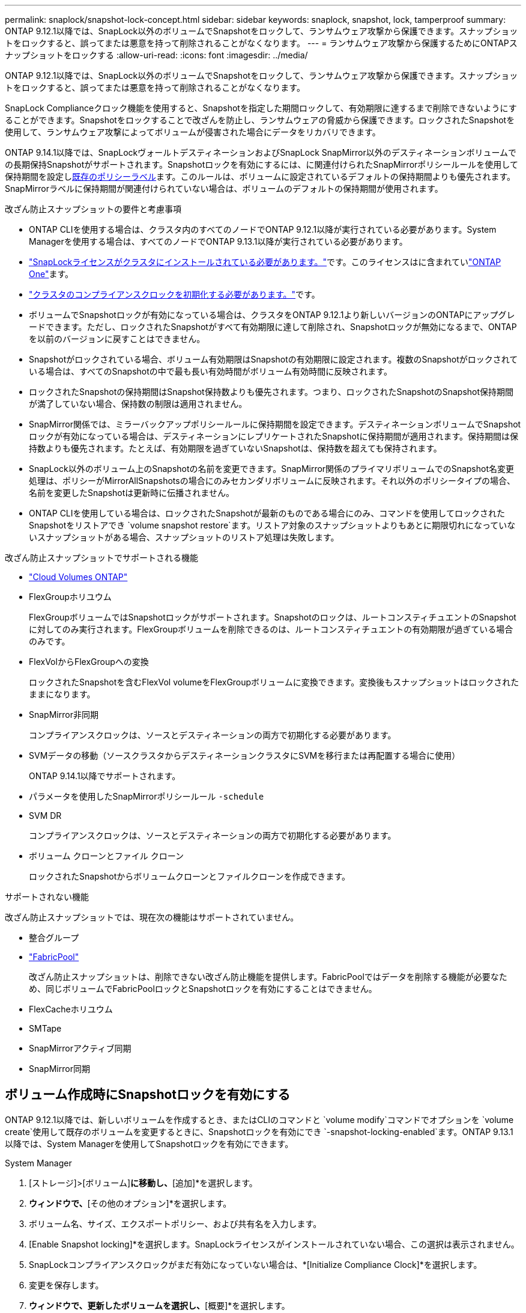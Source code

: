 ---
permalink: snaplock/snapshot-lock-concept.html 
sidebar: sidebar 
keywords: snaplock, snapshot, lock, tamperproof 
summary: ONTAP 9.12.1以降では、SnapLock以外のボリュームでSnapshotをロックして、ランサムウェア攻撃から保護できます。スナップショットをロックすると、誤ってまたは悪意を持って削除されることがなくなります。 
---
= ランサムウェア攻撃から保護するためにONTAPスナップショットをロックする
:allow-uri-read: 
:icons: font
:imagesdir: ../media/


[role="lead"]
ONTAP 9.12.1以降では、SnapLock以外のボリュームでSnapshotをロックして、ランサムウェア攻撃から保護できます。スナップショットをロックすると、誤ってまたは悪意を持って削除されることがなくなります。

SnapLock Complianceクロック機能を使用すると、Snapshotを指定した期間ロックして、有効期限に達するまで削除できないようにすることができます。Snapshotをロックすることで改ざんを防止し、ランサムウェアの脅威から保護できます。ロックされたSnapshotを使用して、ランサムウェア攻撃によってボリュームが侵害された場合にデータをリカバリできます。

ONTAP 9.14.1以降では、SnapLockヴォールトデスティネーションおよびSnapLock SnapMirror以外のデスティネーションボリュームでの長期保持Snapshotがサポートされます。Snapshotロックを有効にするには、に関連付けられたSnapMirrorポリシールールを使用して保持期間を設定しxref:Modify an existing policy to apply long-term retention[既存のポリシーラベル]ます。このルールは、ボリュームに設定されているデフォルトの保持期間よりも優先されます。SnapMirrorラベルに保持期間が関連付けられていない場合は、ボリュームのデフォルトの保持期間が使用されます。

.改ざん防止スナップショットの要件と考慮事項
* ONTAP CLIを使用する場合は、クラスタ内のすべてのノードでONTAP 9.12.1以降が実行されている必要があります。System Managerを使用する場合は、すべてのノードでONTAP 9.13.1以降が実行されている必要があります。
* link:../system-admin/install-license-task.html["SnapLockライセンスがクラスタにインストールされている必要があります。"]です。このライセンスはに含まれていlink:../system-admin/manage-licenses-concept.html#licenses-included-with-ontap-one["ONTAP One"]ます。
* link:../snaplock/initialize-complianceclock-task.html["クラスタのコンプライアンスクロックを初期化する必要があります。"]です。
* ボリュームでSnapshotロックが有効になっている場合は、クラスタをONTAP 9.12.1より新しいバージョンのONTAPにアップグレードできます。ただし、ロックされたSnapshotがすべて有効期限に達して削除され、Snapshotロックが無効になるまで、ONTAPを以前のバージョンに戻すことはできません。
* Snapshotがロックされている場合、ボリューム有効期限はSnapshotの有効期限に設定されます。複数のSnapshotがロックされている場合は、すべてのSnapshotの中で最も長い有効時間がボリューム有効時間に反映されます。
* ロックされたSnapshotの保持期間はSnapshot保持数よりも優先されます。つまり、ロックされたSnapshotのSnapshot保持期間が満了していない場合、保持数の制限は適用されません。
* SnapMirror関係では、ミラーバックアップポリシールールに保持期間を設定できます。デスティネーションボリュームでSnapshotロックが有効になっている場合は、デスティネーションにレプリケートされたSnapshotに保持期間が適用されます。保持期間は保持数よりも優先されます。たとえば、有効期限を過ぎていないSnapshotは、保持数を超えても保持されます。
* SnapLock以外のボリューム上のSnapshotの名前を変更できます。SnapMirror関係のプライマリボリュームでのSnapshot名変更処理は、ポリシーがMirrorAllSnapshotsの場合にのみセカンダリボリュームに反映されます。それ以外のポリシータイプの場合、名前を変更したSnapshotは更新時に伝播されません。
* ONTAP CLIを使用している場合は、ロックされたSnapshotが最新のものである場合にのみ、コマンドを使用してロックされたSnapshotをリストアでき `volume snapshot restore`ます。リストア対象のスナップショットよりもあとに期限切れになっていないスナップショットがある場合、スナップショットのリストア処理は失敗します。


.改ざん防止スナップショットでサポートされる機能
* link:https://docs.netapp.com/us-en/bluexp-cloud-volumes-ontap/reference-worm-snaplock.html["Cloud Volumes ONTAP"^]
* FlexGroupホリユウム
+
FlexGroupボリュームではSnapshotロックがサポートされます。Snapshotのロックは、ルートコンスティチュエントのSnapshotに対してのみ実行されます。FlexGroupボリュームを削除できるのは、ルートコンスティチュエントの有効期限が過ぎている場合のみです。

* FlexVolからFlexGroupへの変換
+
ロックされたSnapshotを含むFlexVol volumeをFlexGroupボリュームに変換できます。変換後もスナップショットはロックされたままになります。

* SnapMirror非同期
+
コンプライアンスクロックは、ソースとデスティネーションの両方で初期化する必要があります。

* SVMデータの移動（ソースクラスタからデスティネーションクラスタにSVMを移行または再配置する場合に使用）
+
ONTAP 9.14.1以降でサポートされます。

* パラメータを使用したSnapMirrorポリシールール `-schedule`
* SVM DR
+
コンプライアンスクロックは、ソースとデスティネーションの両方で初期化する必要があります。

* ボリューム クローンとファイル クローン
+
ロックされたSnapshotからボリュームクローンとファイルクローンを作成できます。



.サポートされない機能
改ざん防止スナップショットでは、現在次の機能はサポートされていません。

* 整合グループ
* link:../fabricpool/index.html["FabricPool"]
+
改ざん防止スナップショットは、削除できない改ざん防止機能を提供します。FabricPoolではデータを削除する機能が必要なため、同じボリュームでFabricPoolロックとSnapshotロックを有効にすることはできません。

* FlexCacheホリユウム
* SMTape
* SnapMirrorアクティブ同期
* SnapMirror同期




== ボリューム作成時にSnapshotロックを有効にする

ONTAP 9.12.1以降では、新しいボリュームを作成するとき、またはCLIのコマンドと `volume modify`コマンドでオプションを `volume create`使用して既存のボリュームを変更するときに、Snapshotロックを有効にでき `-snapshot-locking-enabled`ます。ONTAP 9.13.1以降では、System Managerを使用してSnapshotロックを有効にできます。

[role="tabbed-block"]
====
.System Manager
--
. [ストレージ]>[ボリューム]*に移動し、*[追加]*を選択します。
. [ボリュームの追加]*ウィンドウで、*[その他のオプション]*を選択します。
. ボリューム名、サイズ、エクスポートポリシー、および共有名を入力します。
. [Enable Snapshot locking]*を選択します。SnapLockライセンスがインストールされていない場合、この選択は表示されません。
. SnapLockコンプライアンスクロックがまだ有効になっていない場合は、*[Initialize Compliance Clock]*を選択します。
. 変更を保存します。
. [ボリューム]*ウィンドウで、更新したボリュームを選択し、*[概要]*を選択します。
. SnapLockスナップショットロック*が*有効*と表示されていることを確認します。


--
.CLI
--
. 新しいボリュームを作成してSnapshotロックを有効にするには、次のコマンドを入力します。
+
`volume create -vserver <vserver_name> -volume <volume_name> -snapshot-locking-enabled true`

+
次のコマンドは、vol1という名前の新しいボリュームでSnapshotロックを有効にします。

+
[listing]
----
> volume create -volume vol1 -aggregate aggr1 -size 100m -snapshot-locking-enabled true
Warning: snapshot locking is being enabled on volume “vol1” in Vserver “vs1”. It cannot be disabled until all locked snapshots are past their expiry time. A volume with unexpired locked snapshots cannot be deleted.
Do you want to continue: {yes|no}: y
[Job 32] Job succeeded: Successful
----


--
====


== 既存のボリュームでSnapshotロックを有効にする

ONTAP 9.12.1以降では、ONTAP CLIを使用して既存のボリュームでSnapshotロックを有効にできます。ONTAP 9.13.1以降では、System Managerを使用して既存のボリュームに対してSnapshotロックを有効にすることができます。

[role="tabbed-block"]
====
.System Manager
--
. [ストレージ]>[ボリューム]に移動します。
. を選択 image:icon_kabob.gif["メニューオプションアイコン"] し、*[編集]>[ボリューム]*を選択します。
. [ボリュームの編集]*ウィンドウで、[ Snapshot（ローカル）設定]セクションを探し、*[ Snapshotのロックを有効にする]*を選択します。
+
SnapLockライセンスがインストールされていない場合、この選択は表示されません。

. SnapLockコンプライアンスクロックがまだ有効になっていない場合は、*[Initialize Compliance Clock]*を選択します。
. 変更を保存します。
. [ボリューム]*ウィンドウで、更新したボリュームを選択し、*[概要]*を選択します。
. SnapLock snapshot locking *が* enabled *と表示されていることを確認します。


--
.CLI
--
. 既存のボリュームを変更してSnapshotロックを有効にするには、次のコマンドを入力します。
+
`volume modify -vserver <vserver_name> -volume <volume_name> -snapshot-locking-enabled true`



--
====


== ロックされたSnapshotポリシーを作成して保持を適用する

ONTAP 9.12.1以降では、Snapshotポリシーを作成してSnapshot保持期間を適用し、そのポリシーをボリュームに適用して、指定した期間Snapshotをロックできます。保持期間を手動で設定してSnapshotをロックすることもできます。ONTAP 9.13.1以降では、System Managerを使用してSnapshotロックポリシーを作成し、ボリュームに適用できます。



=== スナップショットロックポリシーを作成します。

[role="tabbed-block"]
====
.System Manager
--
. [ストレージ]>[Storage VM]*に移動し、Storage VMを選択します。
. [設定]*を選択します。
. [Snapshot Policies]*に移動し、を選択します image:icon_arrow.gif["矢印アイコン"]。
. [ Snapshotポリシーの追加]*ウィンドウで、ポリシー名を入力します。
. を選択します image:icon_add.gif["追加アイコン"]。
. Snapshotスケジュールの詳細（スケジュール名、保持するSnapshotの最大数、SnapLock保持期間など）を指定します。
. SnapLockの保持期間*列に、Snapshotを保持する時間数、日数、月数、または年数を入力します。たとえば、保持期間が5日のSnapshotポリシーでは、Snapshotが作成されてから5日間ロックされ、その間は削除できません。サポートされる保持期間は次のとおりです。
+
** 年：0～100
** 月：0～1200
** 日数：0～36500
** 営業時間：0～24


. 変更を保存します。


--
.CLI
--
. Snapshotポリシーを作成するには、次のコマンドを入力します。
+
`volume snapshot policy create -policy <policy_name> -enabled true -schedule1 <schedule1_name> -count1 <maximum snapshots> -retention-period1 <retention_period>`

+
次のコマンドは、Snapshotロックポリシーを作成します。

+
[listing]
----
cluster1> volume snapshot policy create -policy lock_policy -enabled true -schedule1 hourly -count1 24 -retention-period1 "1 days"
----
+
アクティブな保持期間にあるSnapshotは置き換えられません。つまり、期限切れになっていないロックされたSnapshotがある場合、保持数は考慮されません。



--
====


=== ボリュームへのロックポリシーの適用

[role="tabbed-block"]
====
.System Manager
--
. [ストレージ]>[ボリューム]に移動します。
. を選択 image:icon_kabob.gif["メニューオプションアイコン"] し、*[編集]>[ボリューム]*を選択します。
. [ボリュームの編集]*ウィンドウで、*[ Snapshotのスケジュール設定]*を選択します。
. リストからロックSnapshotポリシーを選択します。
. スナップショットのロックがまだ有効になっていない場合は、*スナップショットのロックを有効にする*を選択します。
. 変更を保存します。


--
.CLI
--
. 既存のボリュームにSnapshotロックポリシーを適用するには、次のコマンドを入力します。
+
`volume modify -volume <volume_name> -vserver <vserver_name> -snapshot-policy <policy_name>`



--
====


=== Snapshotの手動作成時に保持期間を適用

Snapshotの保持期間は、手動でSnapshotを作成するときに適用できます。ボリュームでSnapshotロックが有効になっている必要があります。有効になっていない場合、保持期間の設定は無視されます。

[role="tabbed-block"]
====
.System Manager
--
. [ストレージ]>[ボリューム]*に移動し、ボリュームを選択します。
. ボリュームの詳細ページで、*[Snapshots]*タブを選択します。
. を選択します image:icon_add.gif["追加アイコン"]。
. Snapshot名とSnapLockの有効期限を入力します。カレンダーを選択して、保持期限の日付と時刻を選択できます。
. 変更を保存します。
. [ボリューム]>[Snapshots]*ページで、*[表示/非表示]*を選択し、*[ SnapLock Expiration Time]*を選択して* SnapLock Expiration Time *列を表示し、保持期限が設定されていることを確認します。


--
.CLI
--
. スナップショットを手動で作成し、ロック保持期間を適用するには、次のコマンドを入力します。
+
`volume snapshot create -volume <volume_name> -snapshot <snapshot name> -snaplock-expiry-time <expiration_date_time>`

+
次のコマンドでは、新しいSnapshotを作成して保持期間を設定します。

+
[listing]
----
cluster1> volume snapshot create -vserver vs1 -volume vol1 -snapshot snap1 -snaplock-expiry-time "11/10/2022 09:00:00"
----


--
====


=== 既存のSnapshotに保持期間を適用する

[role="tabbed-block"]
====
.System Manager
--
. [ストレージ]>[ボリューム]*に移動し、ボリュームを選択します。
. ボリュームの詳細ページで、*[Snapshots]*タブを選択します。
. Snapshotを選択し、を選択してimage:icon_kabob.gif["メニューオプションアイコン"]*[Modify SnapLock Expiration Time]*を選択します。カレンダーを選択して、保持期限の日付と時刻を選択できます。
. 変更を保存します。
. [ボリューム]>[Snapshots]*ページで、*[表示/非表示]*を選択し、*[ SnapLock Expiration Time]*を選択して* SnapLock Expiration Time *列を表示し、保持期限が設定されていることを確認します。


--
.CLI
--
. 既存のSnapshotに保持期間を手動で適用するには、次のコマンドを入力します。
+
`volume snapshot modify-snaplock-expiry-time -volume <volume_name> -snapshot <snapshot name> -snaplock-expiry-time <expiration_date_time>`

+
次の例は、既存のSnapshotに保持期間を適用します。

+
[listing]
----
cluster1> volume snapshot modify-snaplock-expiry-time -volume vol1 -snapshot snap2 -snaplock-expiry-time "11/10/2022 09:00:00"
----


--
====


=== 既存のポリシーの変更による長期保持の適用

SnapMirror関係では、ミラーバックアップポリシールールに保持期間を設定できます。デスティネーションボリュームでSnapshotロックが有効になっている場合は、デスティネーションにレプリケートされたSnapshotに保持期間が適用されます。保持期間は保持数よりも優先されます。たとえば、有効期限を過ぎていないSnapshotは、保持数を超えても保持されます。

ONTAP 9.14.1以降では、Snapshotの長期保持を設定するルールを追加することで、既存のSnapMirrorポリシーを変更できます。このルールは、SnapLockヴォールトデスティネーションとSnapLock SnapMirror以外のデスティネーションボリュームのデフォルトのボリューム保持期間を上書きするために使用されます。

. 既存のSnapMirrorポリシーにルールを追加します。
+
`snapmirror policy add-rule -vserver <SVM name> -policy <policy name> -snapmirror-label <label name> -keep <number of snapshots> -retention-period [<integer> days|months|years]`

+
次の例では、「lockvault」という既存のポリシーに6カ月の保持期間を適用するルールを作成します。

+
[listing]
----
snapmirror policy add-rule -vserver vs1 -policy lockvault -snapmirror-label test1 -keep 10 -retention-period "6 months"
----
+
の詳細については `snapmirror policy add-rule`、をlink:https://docs.netapp.com/us-en/ontap-cli/snapmirror-policy-add-rule.html["ONTAPコマンド リファレンス"^]参照してください。


